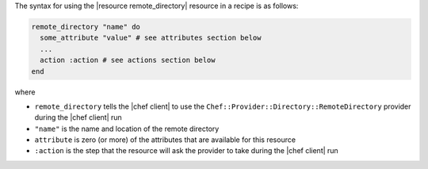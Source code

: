 .. The contents of this file are included in multiple topics.
.. This file should not be changed in a way that hinders its ability to appear in multiple documentation sets.

The syntax for using the |resource remote_directory| resource in a recipe is as follows:

.. code-block:: ruby

   remote_directory "name" do
     some_attribute "value" # see attributes section below
     ...
     action :action # see actions section below
   end

where 

* ``remote_directory`` tells the |chef client| to use the ``Chef::Provider::Directory::RemoteDirectory`` provider during the |chef client| run
* ``"name"`` is the name and location of the remote directory
* ``attribute`` is zero (or more) of the attributes that are available for this resource
* ``:action`` is the step that the resource will ask the provider to take during the |chef client| run
